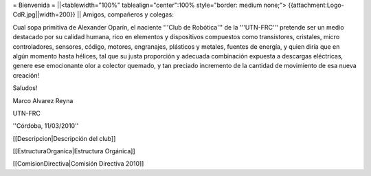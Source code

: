 = Bienvenida =
||<tablewidth="100%" tablealign="center":100% style="border: medium none;"> {{attachment:Logo-CdR.jpg||width=200}} ||
Amigos, compañeros y colegas:

Cual sopa primitiva de Alexander Oparín, el naciente '''Club de Robótica''' de la '''UTN-FRC''' pretende ser un medio destacado por su calidad humana, rico en elementos y dispositivos compuestos como transistores, cristales, micro controladores, sensores, código, motores, engranajes, plásticos y metales, fuentes de energía, y quien diría que en algún momento hasta hélices, tal que su justa proporción y adecuada combinación expuesta a descargas eléctricas, genere ese emocionante olor a colector quemado, y tan preciado incremento de la cantidad de movimiento de esa nueva creación!

Saludos!

Marco Alvarez Reyna

UTN-FRC

''Córdoba, 11/03/2010'' 


[[Descripcion|Descripción del club]]

[[EstructuraOrganica|Estructura Orgánica]]

[[ComisionDirectiva|Comisión Directiva 2010]]
